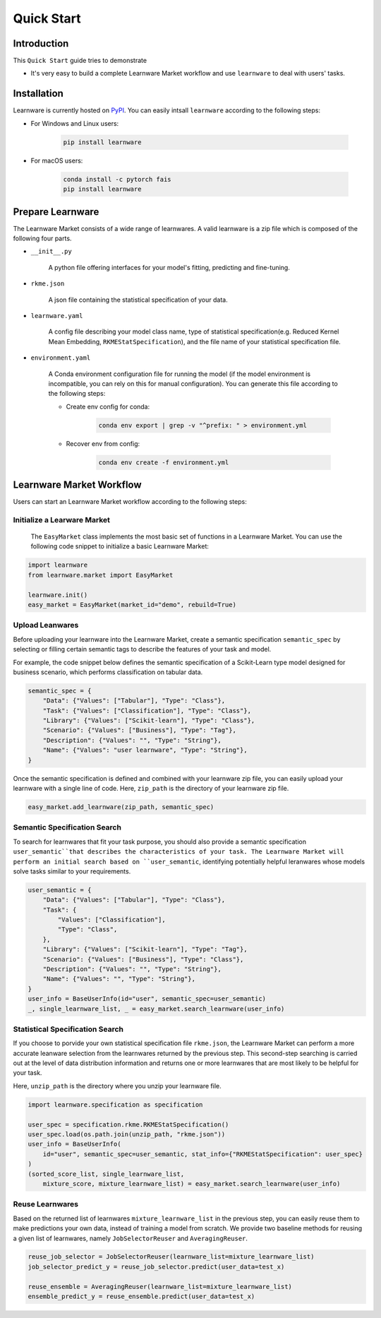 .. _quick:
============================================================
Quick Start
============================================================


Introduction
====================

This ``Quick Start`` guide tries to demonstrate

- It's very easy to build a complete Learnware Market workflow and use ``learnware`` to deal with users' tasks.


Installation
====================

Learnware is currently hosted on `PyPI <https://pypi.org/>`__. You can easily intsall ``learnware`` according to the following steps:

- For Windows and Linux users:

    .. code-block::

        pip install learnware

- For macOS users:

    .. code-block::

        conda install -c pytorch fais
        pip install learnware


Prepare Learnware
====================

The Learnware Market consists of a wide range of learnwares. A valid learnware is a zip file which 
is composed of the following four parts.

- ``__init__.py``

    A python file offering interfaces for your model's fitting, predicting and fine-tuning.

- ``rkme.json``

    A json file containing the statistical specification of your data. 

- ``learnware.yaml``
    
    A config file describing your model class name, type of statistical specification(e.g. Reduced Kernel Mean Embedding, ``RKMEStatSpecification``), and 
    the file name of your statistical specification file.

- ``environment.yaml``

    A Conda environment configuration file for running the model (if the model environment is incompatible, you can rely on this for manual configuration). 
    You can generate this file according to the following steps:

    - Create env config for conda:

        .. code-block::

            conda env export | grep -v "^prefix: " > environment.yml
        
    - Recover env from config:

        .. code-block::

            conda env create -f environment.yml


Learnware Market Workflow
============================

Users can start an Learnware Market workflow according to the following steps:

Initialize a Learware Market
-------------------------------

 The ``EasyMarket`` class implements the most basic set of functions in a Learnware Market. 
 You can use the following code snippet to initialize a basic Learnware Market:

.. code-block:: python
    
    import learnware
    from learnware.market import EasyMarket

    learnware.init()
    easy_market = EasyMarket(market_id="demo", rebuild=True)

Upload Leanwares
-------------------------------

Before uploading your learnware into the Learnware Market,
create a semantic specification ``semantic_spec`` by selecting or filling certain semantic tags 
to describe the features of your task and model.

For example, the code snippet below defines the semantic specification of a Scikit-Learn type 
model designed for business scenario, which performs classification on tabular data.

.. code-block:: python

    semantic_spec = {
        "Data": {"Values": ["Tabular"], "Type": "Class"},
        "Task": {"Values": ["Classification"], "Type": "Class"},
        "Library": {"Values": ["Scikit-learn"], "Type": "Class"},
        "Scenario": {"Values": ["Business"], "Type": "Tag"},
        "Description": {"Values": "", "Type": "String"},
        "Name": {"Values": "user learnware", "Type": "String"},
    }

Once the semantic specification is defined and combined with your learnware zip file, 
you can easily upload your learnware with a single line of code.
Here, ``zip_path`` is the directory of your learnware zip file.
    
.. code-block:: python
    
    easy_market.add_learnware(zip_path, semantic_spec) 

Semantic Specification Search
-------------------------------

To search for learnwares that fit your task purpose, 
you should also provide a semantic specification ``user_semantic``that describes the characteristics of your task.
The Learnware Market will perform an initial search based on ``user_semantic``,
identifying potentially helpful leranwares whose models solve tasks similar to your requirements. 

.. code-block:: python

    user_semantic = {
        "Data": {"Values": ["Tabular"], "Type": "Class"},
        "Task": {
            "Values": ["Classification"],
            "Type": "Class",
        },
        "Library": {"Values": ["Scikit-learn"], "Type": "Tag"},
        "Scenario": {"Values": ["Business"], "Type": "Class"},
        "Description": {"Values": "", "Type": "String"},
        "Name": {"Values": "", "Type": "String"},
    }
    user_info = BaseUserInfo(id="user", semantic_spec=user_semantic)
    _, single_learnware_list, _ = easy_market.search_learnware(user_info)

Statistical Specification Search
---------------------------------

If you choose to porvide your own statistical specification file ``rkme.json``, 
the Learnware Market can perform a more accurate leanware selection from 
the learnwares returned by the previous step. This second-step searching is carried out 
at the level of data distribution information and returns 
one or more learnwares that are most likely to be helpful for your task.

Here, ``unzip_path`` is the directory where you unzip your learnware file.

.. code-block:: python

    import learnware.specification as specification

    user_spec = specification.rkme.RKMEStatSpecification()
    user_spec.load(os.path.join(unzip_path, "rkme.json"))
    user_info = BaseUserInfo(
        id="user", semantic_spec=user_semantic, stat_info={"RKMEStatSpecification": user_spec}
    )
    (sorted_score_list, single_learnware_list,
        mixture_score, mixture_learnware_list) = easy_market.search_learnware(user_info)

Reuse Learnwares
-------------------------------

Based on the returned list of learnwares ``mixture_learnware_list`` in the previous step, 
you can easily reuse them to make predictions your own data, instead of training a model from scratch. 
We provide two baseline methods for reusing a given list of learnwares, namely ``JobSelectorReuser`` and ``AveragingReuser``.

.. code-block:: python

    reuse_job_selector = JobSelectorReuser(learnware_list=mixture_learnware_list)
    job_selector_predict_y = reuse_job_selector.predict(user_data=test_x)

    reuse_ensemble = AveragingReuser(learnware_list=mixture_learnware_list)
    ensemble_predict_y = reuse_ensemble.predict(user_data=test_x)
